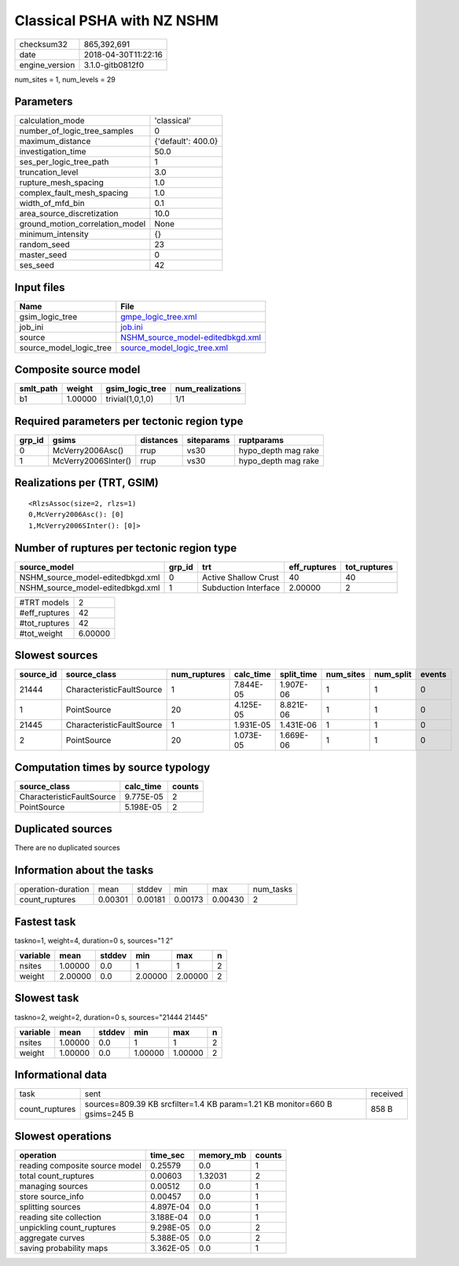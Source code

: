 Classical PSHA with NZ NSHM
===========================

============== ===================
checksum32     865,392,691        
date           2018-04-30T11:22:16
engine_version 3.1.0-gitb0812f0   
============== ===================

num_sites = 1, num_levels = 29

Parameters
----------
=============================== ==================
calculation_mode                'classical'       
number_of_logic_tree_samples    0                 
maximum_distance                {'default': 400.0}
investigation_time              50.0              
ses_per_logic_tree_path         1                 
truncation_level                3.0               
rupture_mesh_spacing            1.0               
complex_fault_mesh_spacing      1.0               
width_of_mfd_bin                0.1               
area_source_discretization      10.0              
ground_motion_correlation_model None              
minimum_intensity               {}                
random_seed                     23                
master_seed                     0                 
ses_seed                        42                
=============================== ==================

Input files
-----------
======================= ======================================================================
Name                    File                                                                  
======================= ======================================================================
gsim_logic_tree         `gmpe_logic_tree.xml <gmpe_logic_tree.xml>`_                          
job_ini                 `job.ini <job.ini>`_                                                  
source                  `NSHM_source_model-editedbkgd.xml <NSHM_source_model-editedbkgd.xml>`_
source_model_logic_tree `source_model_logic_tree.xml <source_model_logic_tree.xml>`_          
======================= ======================================================================

Composite source model
----------------------
========= ======= ================ ================
smlt_path weight  gsim_logic_tree  num_realizations
========= ======= ================ ================
b1        1.00000 trivial(1,0,1,0) 1/1             
========= ======= ================ ================

Required parameters per tectonic region type
--------------------------------------------
====== =================== ========= ========== ===================
grp_id gsims               distances siteparams ruptparams         
====== =================== ========= ========== ===================
0      McVerry2006Asc()    rrup      vs30       hypo_depth mag rake
1      McVerry2006SInter() rrup      vs30       hypo_depth mag rake
====== =================== ========= ========== ===================

Realizations per (TRT, GSIM)
----------------------------

::

  <RlzsAssoc(size=2, rlzs=1)
  0,McVerry2006Asc(): [0]
  1,McVerry2006SInter(): [0]>

Number of ruptures per tectonic region type
-------------------------------------------
================================ ====== ==================== ============ ============
source_model                     grp_id trt                  eff_ruptures tot_ruptures
================================ ====== ==================== ============ ============
NSHM_source_model-editedbkgd.xml 0      Active Shallow Crust 40           40          
NSHM_source_model-editedbkgd.xml 1      Subduction Interface 2.00000      2           
================================ ====== ==================== ============ ============

============= =======
#TRT models   2      
#eff_ruptures 42     
#tot_ruptures 42     
#tot_weight   6.00000
============= =======

Slowest sources
---------------
========= ========================= ============ ========= ========== ========= ========= ======
source_id source_class              num_ruptures calc_time split_time num_sites num_split events
========= ========================= ============ ========= ========== ========= ========= ======
21444     CharacteristicFaultSource 1            7.844E-05 1.907E-06  1         1         0     
1         PointSource               20           4.125E-05 8.821E-06  1         1         0     
21445     CharacteristicFaultSource 1            1.931E-05 1.431E-06  1         1         0     
2         PointSource               20           1.073E-05 1.669E-06  1         1         0     
========= ========================= ============ ========= ========== ========= ========= ======

Computation times by source typology
------------------------------------
========================= ========= ======
source_class              calc_time counts
========================= ========= ======
CharacteristicFaultSource 9.775E-05 2     
PointSource               5.198E-05 2     
========================= ========= ======

Duplicated sources
------------------
There are no duplicated sources

Information about the tasks
---------------------------
================== ======= ======= ======= ======= =========
operation-duration mean    stddev  min     max     num_tasks
count_ruptures     0.00301 0.00181 0.00173 0.00430 2        
================== ======= ======= ======= ======= =========

Fastest task
------------
taskno=1, weight=4, duration=0 s, sources="1 2"

======== ======= ====== ======= ======= =
variable mean    stddev min     max     n
======== ======= ====== ======= ======= =
nsites   1.00000 0.0    1       1       2
weight   2.00000 0.0    2.00000 2.00000 2
======== ======= ====== ======= ======= =

Slowest task
------------
taskno=2, weight=2, duration=0 s, sources="21444 21445"

======== ======= ====== ======= ======= =
variable mean    stddev min     max     n
======== ======= ====== ======= ======= =
nsites   1.00000 0.0    1       1       2
weight   1.00000 0.0    1.00000 1.00000 2
======== ======= ====== ======= ======= =

Informational data
------------------
============== ========================================================================== ========
task           sent                                                                       received
count_ruptures sources=809.39 KB srcfilter=1.4 KB param=1.21 KB monitor=660 B gsims=245 B 858 B   
============== ========================================================================== ========

Slowest operations
------------------
============================== ========= ========= ======
operation                      time_sec  memory_mb counts
============================== ========= ========= ======
reading composite source model 0.25579   0.0       1     
total count_ruptures           0.00603   1.32031   2     
managing sources               0.00512   0.0       1     
store source_info              0.00457   0.0       1     
splitting sources              4.897E-04 0.0       1     
reading site collection        3.188E-04 0.0       1     
unpickling count_ruptures      9.298E-05 0.0       2     
aggregate curves               5.388E-05 0.0       2     
saving probability maps        3.362E-05 0.0       1     
============================== ========= ========= ======